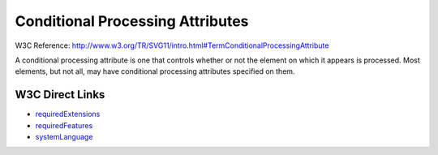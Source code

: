 Conditional Processing Attributes
=================================
W3C Reference: http://www.w3.org/TR/SVG11/intro.html#TermConditionalProcessingAttribute

A conditional processing attribute is one that controls whether or not the element
on which it appears is processed. Most elements, but not all, may have conditional
processing attributes specified on them.

W3C Direct Links
----------------

* `requiredExtensions <http://www.w3.org/TR/SVG11/struct.html#RequiredExtensionsAttribute>`_
* `requiredFeatures <http://www.w3.org/TR/SVG11/struct.html#RequiredFeaturesAttribute>`_
* `systemLanguage <http://www.w3.org/TR/SVG11/struct.html#SystemLanguageAttribute>`_

